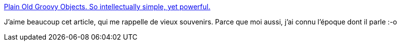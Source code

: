 :jbake-type: post
:jbake-status: published
:jbake-title: Plain Old Groovy Objects. So intellectually simple, yet powerful.
:jbake-tags: java,programming,langage,histoire,_mois_nov.,_année_2014
:jbake-date: 2014-11-19
:jbake-depth: ../
:jbake-uri: shaarli/1416392884000.adoc
:jbake-source: https://nicolas-delsaux.hd.free.fr/Shaarli?searchterm=http%3A%2F%2Fwww.accelebrate.com%2Fblog%2Fcall-pogo-name%2F&searchtags=java+programming+langage+histoire+_mois_nov.+_ann%C3%A9e_2014
:jbake-style: shaarli

http://www.accelebrate.com/blog/call-pogo-name/[Plain Old Groovy Objects. So intellectually simple, yet powerful.]

J'aime beaucoup cet article, qui me rappelle de vieux souvenirs. Parce que moi aussi, j'ai connu l'époque dont il parle :-o
